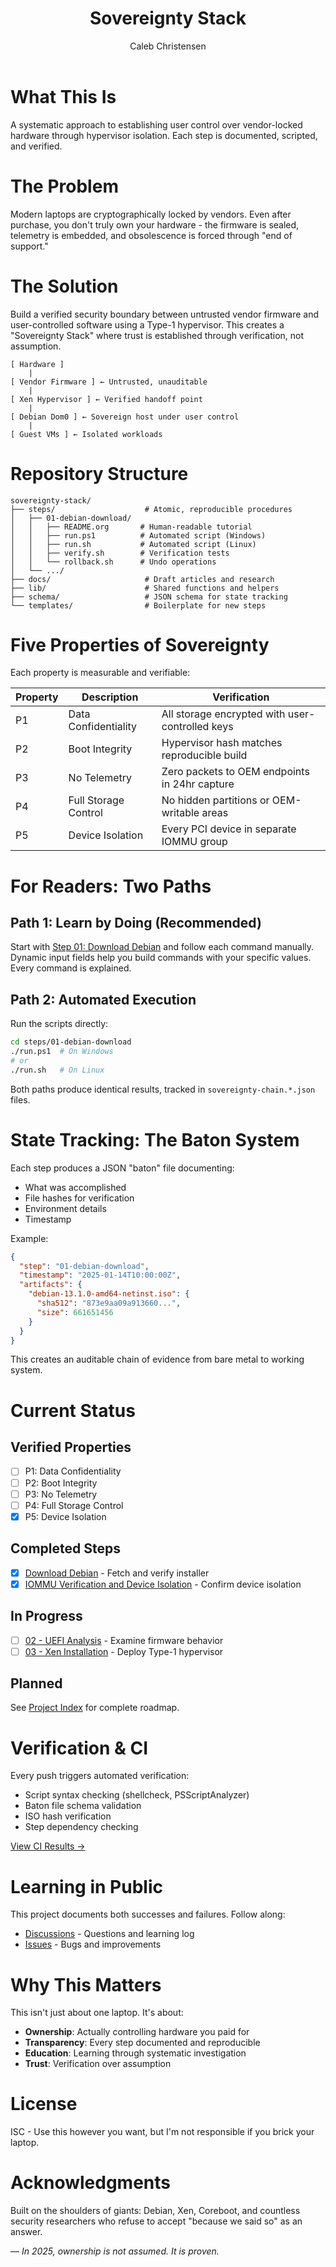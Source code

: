:PROPERTIES:
:ID:       419a89d6-eafc-41c8-9b67-26498a750db1
:type:     
:tags:
:archived: f
:modified: [2025-09-13 Sat 15:07]
:END:

#+TITLE: Sovereignty Stack
#+AUTHOR: Caleb Christensen
#+DESCRIPTION: Reclaiming hardware control through reproducible, auditable steps

* What This Is
A systematic approach to establishing user control over vendor-locked hardware through hypervisor isolation. Each step is documented, scripted, and verified.

[[https://github.com/calebc42/sovereignty-stack/actions/workflows/ci.yml][file:https://github.com/calebc42/sovereignty-stack/actions/workflows/ci.yml/badge.svg]]
[[https://opensource.org/licenses/ISC][file:https://img.shields.io/badge/License-ISC-blue.svg]]

* The Problem
Modern laptops are cryptographically locked by vendors. Even after purchase, you don't truly own your hardware - the firmware is sealed, telemetry is embedded, and obsolescence is forced through "end of support."

* The Solution
Build a verified security boundary between untrusted vendor firmware and user-controlled software using a Type-1 hypervisor. This creates a "Sovereignty Stack" where trust is established through verification, not assumption.

#+begin_example
[ Hardware ]
    |
[ Vendor Firmware ] ← Untrusted, unauditable
    |
[ Xen Hypervisor ] ← Verified handoff point
    |
[ Debian Dom0 ] ← Sovereign host under user control
    |
[ Guest VMs ] ← Isolated workloads
#+end_example

* Repository Structure
#+begin_src
sovereignty-stack/
├── steps/                    # Atomic, reproducible procedures
│   ├── 01-debian-download/   
│   │   ├── README.org       # Human-readable tutorial
│   │   ├── run.ps1          # Automated script (Windows)
│   │   ├── run.sh           # Automated script (Linux)
│   │   ├── verify.sh        # Verification tests
│   │   └── rollback.sh      # Undo operations
│   └── .../
├── docs/                     # Draft articles and research
├── lib/                      # Shared functions and helpers
├── schema/                   # JSON schema for state tracking
└── templates/                # Boilerplate for new steps
#+end_src

* Five Properties of Sovereignty
Each property is measurable and verifiable:

| Property | Description          | Verification                                    |
|----------+----------------------+-------------------------------------------------|
| P1       | Data Confidentiality | All storage encrypted with user-controlled keys |
| P2       | Boot Integrity       | Hypervisor hash matches reproducible build      |
| P3       | No Telemetry         | Zero packets to OEM endpoints in 24hr capture   |
| P4       | Full Storage Control | No hidden partitions or OEM-writable areas      |
| P5       | Device Isolation     | Every PCI device in separate IOMMU group        |

* For Readers: Two Paths

** Path 1: Learn by Doing (Recommended)
Start with [[file:steps/01-debian-download/README.org][Step 01: Download Debian]] and follow each command manually. Dynamic input fields help you build commands with your specific values. Every command is explained.

** Path 2: Automated Execution
Run the scripts directly:
#+begin_src bash
cd steps/01-debian-download
./run.ps1  # On Windows
# or
./run.sh   # On Linux
#+end_src

Both paths produce identical results, tracked in =sovereignty-chain.*.json= files.

* State Tracking: The Baton System
Each step produces a JSON "baton" file documenting:
- What was accomplished
- File hashes for verification  
- Environment details
- Timestamp

Example:
#+begin_src json
{
  "step": "01-debian-download",
  "timestamp": "2025-01-14T10:00:00Z",
  "artifacts": {
    "debian-13.1.0-amd64-netinst.iso": {
      "sha512": "873e9aa09a913660...",
      "size": 661651456
    }
  }
}
#+end_src

This creates an auditable chain of evidence from bare metal to working system.

* Current Status
** Verified Properties
- [ ] P1: Data Confidentiality
- [ ] P2: Boot Integrity  
- [ ] P3: No Telemetry
- [ ] P4: Full Storage Control
- [X] P5: Device Isolation

** Completed Steps
- [X] [[file:steps/download-debian/][Download Debian]] - Fetch and verify installer
- [X] [[file:steps/iommu-isolation/][IOMMU Verification and Device Isolation]] - Confirm device isolation

** In Progress
- [ ] [[file:docs/drafts/02-uefi.org][02 - UEFI Analysis]] - Examine firmware behavior
- [ ] [[file:docs/drafts/03-hypervisor.org][03 - Xen Installation]] - Deploy Type-1 hypervisor

** Planned
See [[file:index.org][Project Index]] for complete roadmap.

* Verification & CI
Every push triggers automated verification:
- Script syntax checking (shellcheck, PSScriptAnalyzer)
- Baton file schema validation
- ISO hash verification
- Step dependency checking

[[https://github.com/calebc42/sovereignty-stack/actions][View CI Results →]]

* Learning in Public
This project documents both successes and failures. Follow along:
- [[https://github.com/calebc42/sovereignty-stack/discussions][Discussions]] - Questions and learning log
- [[https://github.com/calebc42/sovereignty-stack/issues][Issues]] - Bugs and improvements

* Why This Matters
This isn't just about one laptop. It's about:
- **Ownership**: Actually controlling hardware you paid for
- **Transparency**: Every step documented and reproducible
- **Education**: Learning through systematic investigation
- **Trust**: Verification over assumption

* License
ISC - Use this however you want, but I'm not responsible if you brick your laptop.

* Acknowledgments
Built on the shoulders of giants: Debian, Xen, Coreboot, and countless security researchers who refuse to accept "because we said so" as an answer.

---
/In 2025, ownership is not assumed. It is proven./
